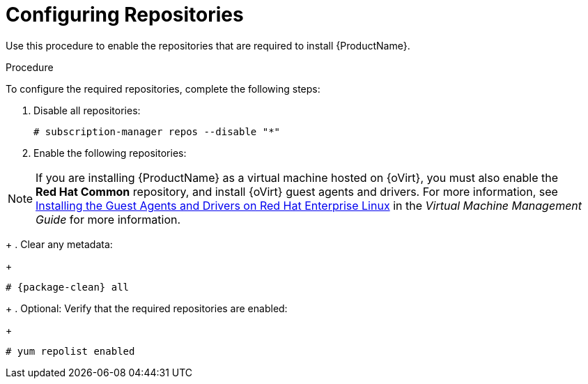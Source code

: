 [id="configuring-repositories-proxy_{context}"]

= Configuring Repositories

ifeval::["{build}" == "foreman"]
This procedure is only for Katello plug-in and {RHEL}-based operating system users.
endif::[]

Use this procedure to enable the repositories that are required to install {ProductName}.

.Procedure
To configure the required repositories, complete the following steps:

. Disable all repositories:
+
[options="nowrap"]
----
# subscription-manager repos --disable "*"
----
+
. Enable the following repositories:
ifeval::["{build}" == "foreman"]
+
[options="nowrap" subs="+quotes,attributes"]
----
# subscription-manager repos --enable={RepoRHEL7Server} \
--enable {RepoRHEL7ServerOptional} \
--enable {RepoRHEL7ServerSoftwareCollections}
----
+
endif::[]
ifeval::["{build}" == "satellite"]
+
[options="nowrap" subs="+quotes,attributes"]
----
# subscription-manager repos --enable={RepoRHEL7Server} \
--enable={RepoRHEL7ServerSatelliteCapsuleProductVersion} \
--enable={RepoRHEL7ServerSatelliteMaintenanceProductVersion} \
--enable={project-client-RHEL7-url} \
--enable={RepoRHEL7ServerSoftwareCollections} \
--enable={RepoRHEL7ServerAnsible}
----
+
endif::[]

NOTE: If you are installing {ProductName} as a virtual machine hosted on {oVirt}, you must also enable the *Red{nbsp}Hat Common* repository, and install {oVirt} guest agents and drivers.
For more information, see https://access.redhat.com/documentation/en-us/red_hat_virtualization/4.3/html/virtual_machine_management_guide/installing_guest_agents_and_drivers_linux#Installing_the_Guest_Agents_and_Drivers_on_Red_Hat_Enterprise_Linux[Installing the Guest Agents and Drivers on Red Hat Enterprise Linux] in the _Virtual Machine Management Guide_ for more information.
+
. Clear any metadata:
+
[options="nowrap" subs="+quotes,attributes"]
----
# {package-clean} all
----
+
. Optional: Verify that the required repositories are enabled:
+
[options="nowrap"]
----
# yum repolist enabled
----

ifeval::["{build}" == "foreman"]
+
. Install the `foreman-release.rpm` package:
+
[options="nowrap" subs="+quotes,attributes"]
----
# yum localinstall https://yum.theforeman.org/releases/{ProjectVersion}/el7/x86_64/foreman-release.rpm
----
+
. Install the `katello-repos-latest.rpm` package
+
[options="nowrap" subs="+quotes,attributes"]
----
# yum localinstall https://fedorapeople.org/groups/katello/releases/yum/{KatelloVersion}/katello/el7/x86_64/katello-repos-latest.rpm
----
+
. Install the `puppet6-release-el-7.noarch.rpm` package:
+
----
# yum localinstall https://yum.puppet.com/puppet6-release-el-7.noarch.rpm
----
+
. Install the `epel-release-latest-7.noarch.rpm` package:
+
----
# yum localinstall https://dl.fedoraproject.org/pub/epel/epel-release-latest-7.noarch.rpm
----
endif::[]

ifeval::["{build}" == "foreman"]

.CentOS Users
If you use a CentOS operating system, complete the following steps:

. Install the `foreman-release.rpm` package:
+
[options="nowrap" subs="+quotes,attributes"]
----
# yum localinstall https://yum.theforeman.org/releases/{ProjectVersion}/el7/x86_64/foreman-release.rpm
----
+
. Install the `katello-repos-latest.rpm` package
+
[options="nowrap" subs="+quotes,attributes"]
----
# yum localinstall https://fedorapeople.org/groups/katello/releases/yum/{KatelloVersion}/katello/el7/x86_64/katello-repos-latest.rpm
----
+
. Install the `puppet6-release-el-7.noarch.rpm` package:
+
----
# yum localinstall https://yum.puppet.com/puppet6-release-el-7.noarch.rpm
----
+
. Install the `epel-release` package:
+
----
# yum install epel-release
----
+
. Install the `foreman-release-scl` package:
+
----
# yum install foreman-release-scl
----
endif::[]
